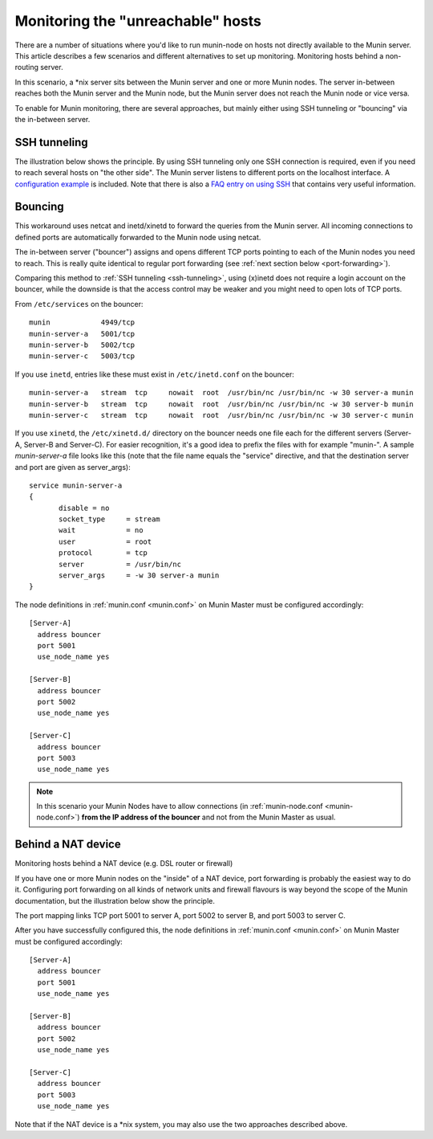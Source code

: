 .. _unreachable-index:

==================================
Monitoring the "unreachable" hosts
==================================



There are a number of situations where you'd like to run munin-node
on hosts not directly available to the Munin server.
This article describes a few scenarios and different alternatives
to set up monitoring. Monitoring hosts behind a non-routing server.

In this scenario, a \*nix server sits between the Munin server and
one or more Munin nodes. The server in-between reaches both the
Munin server and the Munin node, but the Munin server does not
reach the Munin node or vice versa.

To enable for Munin monitoring, there are several approaches,
but mainly either using SSH tunneling or "bouncing" via the in-between server.

.. _ssh-tunneling:

SSH tunneling
-------------

The illustration below shows the principle. By using
SSH tunneling only one SSH connection is required,
even if you need to reach several hosts on "the other side".
The Munin server listens to different ports on the localhost interface.
A `configuration example <http://munin-monitoring.org/wiki/MuninConfigurationNetworkTunneling>`_
is included. Note that there is also a
`FAQ entry on using SSH <http://munin-monitoring.org/wiki/faq#Q:HowcanIuseanSSHtunneltoconnecttoanode>`_
that contains very useful information.

.. image:: MuninSSHForwarding.png

.. _xinetd-bouncing:

Bouncing
--------

This workaround uses netcat and inetd/xinetd to forward the queries
from the Munin server. All incoming connections to defined ports
are automatically forwarded to the Munin node using netcat.

The in-between server ("bouncer") assigns and opens different TCP ports pointing to each of the Munin nodes you need to reach. This is really quite identical to regular port forwarding (see :ref:`next section below <port-forwarding>`).

.. image:: MuninPortForwarding.png

Comparing this method to :ref:`SSH tunneling <ssh-tunneling>`, using (x)inetd does not require a login account on the bouncer, while the downside is that the access control may be weaker and you might need to open lots of TCP ports.

From ``/etc/services`` on the bouncer:

::

 munin            4949/tcp
 munin-server-a   5001/tcp
 munin-server-b   5002/tcp
 munin-server-c   5003/tcp


If you use ``inetd``, entries like these must exist in ``/etc/inetd.conf`` on the bouncer:

::

 munin-server-a   stream  tcp     nowait  root  /usr/bin/nc /usr/bin/nc -w 30 server-a munin
 munin-server-b   stream  tcp     nowait  root  /usr/bin/nc /usr/bin/nc -w 30 server-b munin
 munin-server-c   stream  tcp     nowait  root  /usr/bin/nc /usr/bin/nc -w 30 server-c munin

If you use ``xinetd``, the ``/etc/xinetd.d/`` directory on the bouncer needs one file each for the different servers (Server-A, Server-B and Server-C). For easier recognition, it's a good idea to prefix the files with for example "munin-". A sample *munin-server-a* file looks like this (note that the file name equals the "service" directive, and that the destination server and port are given as server_args):

::

 service munin-server-a
 {
        disable = no
        socket_type     = stream
        wait            = no
        user            = root
        protocol        = tcp
        server          = /usr/bin/nc
        server_args     = -w 30 server-a munin
 }


The node definitions in :ref:`munin.conf <munin.conf>` on Munin Master must be configured accordingly:

::

 [Server-A]
   address bouncer
   port 5001
   use_node_name yes

 [Server-B]
   address bouncer
   port 5002
   use_node_name yes

 [Server-C]
   address bouncer
   port 5003
   use_node_name yes


.. note::

  In this scenario your Munin Nodes have to allow connections (in :ref:`munin-node.conf <munin-node.conf>`) **from the IP address of the bouncer** and not from the Munin Master as usual.


.. _port-forwarding:

Behind a NAT device
-------------------

Monitoring hosts behind a NAT device (e.g. DSL router or firewall)

If you have one or more Munin nodes on the "inside" of a NAT device,
port forwarding is probably the easiest way to do it.
Configuring port forwarding on all kinds of network units and
firewall flavours is way beyond the scope of the Munin documentation,
but the illustration below show the principle.

.. image:: MuninPortForwarding.png

The port mapping links TCP port 5001 to server A, port 5002 to server B, and port 5003 to server C.

After you have successfully configured this, the node definitions in :ref:`munin.conf <munin.conf>` on Munin Master must be configured accordingly:

::

 [Server-A]
   address bouncer
   port 5001
   use_node_name yes

 [Server-B]
   address bouncer
   port 5002
   use_node_name yes

 [Server-C]
   address bouncer
   port 5003
   use_node_name yes

Note that if the NAT device is a \*nix system, you may also use the two approaches described above.
